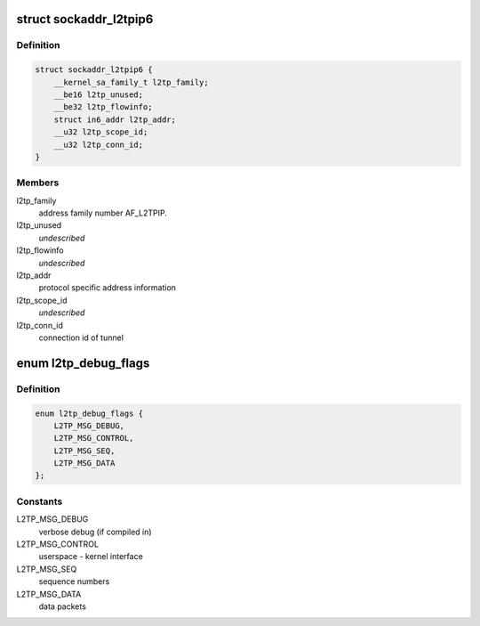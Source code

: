 .. -*- coding: utf-8; mode: rst -*-
.. src-file: include/uapi/linux/l2tp.h

.. _`sockaddr_l2tpip6`:

struct sockaddr_l2tpip6
=======================

.. c:type:: struct sockaddr_l2tpip6

    the sockaddr structure for L2TP-over-IPv6 sockets

.. _`sockaddr_l2tpip6.definition`:

Definition
----------

.. code-block:: c

    struct sockaddr_l2tpip6 {
        __kernel_sa_family_t l2tp_family;
        __be16 l2tp_unused;
        __be32 l2tp_flowinfo;
        struct in6_addr l2tp_addr;
        __u32 l2tp_scope_id;
        __u32 l2tp_conn_id;
    }

.. _`sockaddr_l2tpip6.members`:

Members
-------

l2tp_family
    address family number AF_L2TPIP.

l2tp_unused
    *undescribed*

l2tp_flowinfo
    *undescribed*

l2tp_addr
    protocol specific address information

l2tp_scope_id
    *undescribed*

l2tp_conn_id
    connection id of tunnel

.. _`l2tp_debug_flags`:

enum l2tp_debug_flags
=====================

.. c:type:: enum l2tp_debug_flags

    debug message categories for L2TP tunnels/sessions

.. _`l2tp_debug_flags.definition`:

Definition
----------

.. code-block:: c

    enum l2tp_debug_flags {
        L2TP_MSG_DEBUG,
        L2TP_MSG_CONTROL,
        L2TP_MSG_SEQ,
        L2TP_MSG_DATA
    };

.. _`l2tp_debug_flags.constants`:

Constants
---------

L2TP_MSG_DEBUG
    verbose debug (if compiled in)

L2TP_MSG_CONTROL
    userspace - kernel interface

L2TP_MSG_SEQ
    sequence numbers

L2TP_MSG_DATA
    data packets

.. This file was automatic generated / don't edit.

